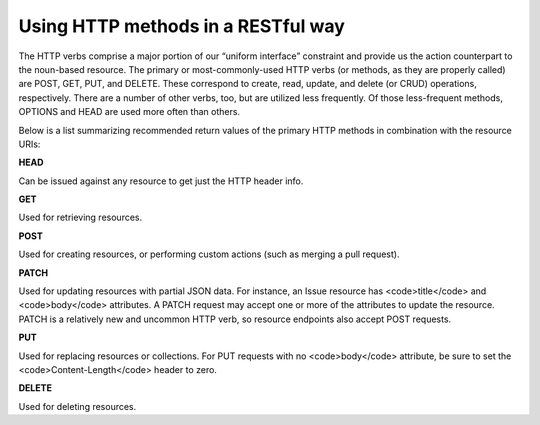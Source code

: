 Using HTTP methods in a RESTful way
===================================

The HTTP verbs comprise a major portion of our “uniform interface” constraint and provide us the action counterpart to the noun-based resource. The primary or most-commonly-used HTTP verbs (or methods, as they are properly called) are POST, GET, PUT, and DELETE. These correspond to create, read, update, and delete (or CRUD) operations, respectively. There are a number of other verbs, too, but are utilized less frequently. Of those less-frequent methods, OPTIONS and HEAD are used more often than others.

Below is a list summarizing recommended return values of the primary HTTP methods in combination with the resource URIs:

**HEAD**

Can be issued against any resource to get just the HTTP header info.


**GET**

Used for retrieving resources.

**POST**

Used for creating resources, or performing custom actions (such as
merging a pull request).

**PATCH**

Used for updating resources with partial JSON data.  For instance, an
Issue resource has <code>title</code> and <code>body</code> attributes.  A PATCH request may
accept one or more of the attributes to update the resource.  PATCH is a
relatively new and uncommon HTTP verb, so resource endpoints also accept
POST requests.

**PUT**

Used for replacing resources or collections. For PUT requests
with no <code>body</code> attribute, be sure to set the <code>Content-Length</code> header to zero.

**DELETE**

Used for deleting resources.
